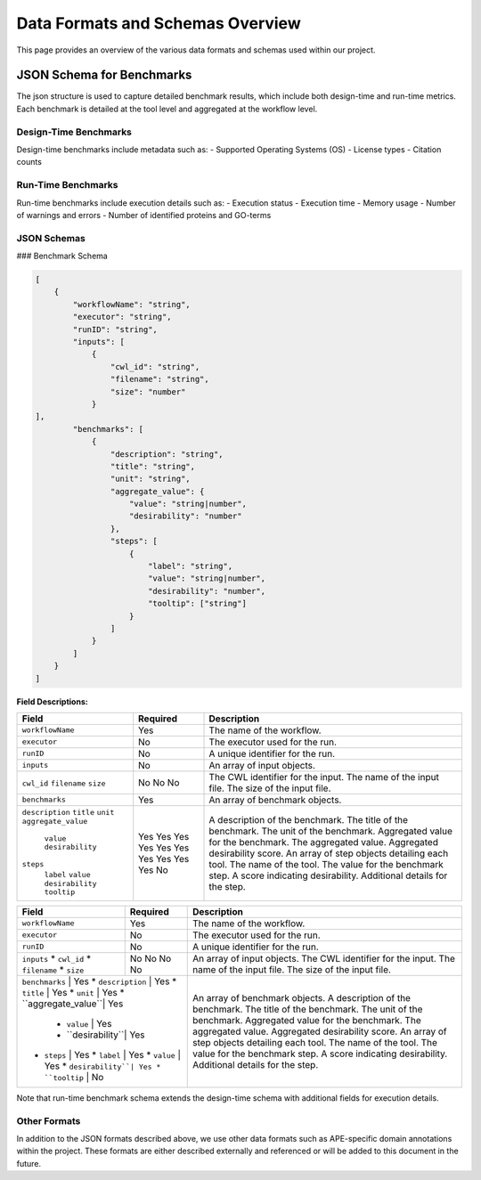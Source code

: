 ###################################
Data Formats and Schemas Overview
###################################

This page provides an overview of the various data formats and schemas used within our project. 

**************************
JSON Schema for Benchmarks
**************************

The json structure is used to capture detailed benchmark results, which include both design-time and run-time metrics. Each benchmark is detailed at the tool level and aggregated at the workflow level. 


Design-Time Benchmarks
-----------------------
Design-time benchmarks include metadata such as:
- Supported Operating Systems (OS)
- License types
- Citation counts

Run-Time Benchmarks
-------------------
Run-time benchmarks include execution details such as:
- Execution status
- Execution time
- Memory usage
- Number of warnings and errors
- Number of identified proteins and GO-terms

JSON Schemas
------------

### Benchmark Schema

.. code-block:: json

    [
        {
            "workflowName": "string",
            "executor": "string",
            "runID": "string",
            "inputs": [
                {   
                    "cwl_id": "string",
                    "filename": "string",
                    "size": "number"
                }
    ],
            "benchmarks": [
                {
                    "description": "string",
                    "title": "string",
                    "unit": "string",
                    "aggregate_value": {
                        "value": "string|number",
                        "desirability": "number"
                    },
                    "steps": [
                        {
                            "label": "string",
                            "value": "string|number",
                            "desirability": "number",
                            "tooltip": ["string"]
                        }
                    ]
                }
            ]
        }
    ]


.. image:: images/run_time_example.png
   :alt: Run-Time Benchmark Visualization

**Field Descriptions:**

+---------------------+----------+-----------------------------------------------------------+
| Field               | Required | Description                                               |
+=====================+==========+===========================================================+
| ``workflowName``    | Yes      | The name of the workflow.                                 |
+---------------------+----------+-----------------------------------------------------------+
| ``executor``        | No       | The executor used for the run.                            |
+---------------------+----------+-----------------------------------------------------------+
| ``runID``           | No       | A unique identifier for the run.                          |
+---------------------+----------+-----------------------------------------------------------+
| ``inputs``          | No       | An array of input objects.                                |
+---------------------+----------+-----------------------------------------------------------+
|  ``cwl_id``         | No       | The CWL identifier for the input.                         |
|  ``filename``       | No       | The name of the input file.                               |
|  ``size``           | No       | The size of the input file.                               |
+---------------------+----------+-----------------------------------------------------------+
| ``benchmarks``      | Yes      | An array of benchmark objects.                            |
+---------------------+----------+-----------------------------------------------------------+
|  ``description``    | Yes      | A description of the benchmark.                           |
|  ``title``          | Yes      | The title of the benchmark.                               |
|  ``unit``           | Yes      | The unit of the benchmark.                                |
|  ``aggregate_value``| Yes      | Aggregated value for the benchmark.                       |
|   ``value``         | Yes      | The aggregated value.                                     |
|   ``desirability``  | Yes      | Aggregated desirability score.                            |
|  ``steps``          | Yes      | An array of step objects detailing each tool.             |
|   ``label``         | Yes      | The name of the tool.                                     |
|   ``value``         | Yes      | The value for the benchmark step.                         |
|   ``desirability``  | Yes      | A score indicating desirability.                          |
|   ``tooltip``       | No       | Additional details for the step.                          |
+---------------------+----------+-----------------------------------------------------------+


+---------------------+----------+-----------------------------------------------------------+
| Field               | Required | Description                                               |
+=====================+==========+===========================================================+
| ``workflowName``    | Yes      | The name of the workflow.                                 |
+---------------------+----------+-----------------------------------------------------------+
| ``executor``        | No       | The executor used for the run.                            |
+---------------------+----------+-----------------------------------------------------------+
| ``runID``           | No       | A unique identifier for the run.                          |
+---------------------+----------+-----------------------------------------------------------+
| ``inputs``          | No       | An array of input objects.                                |
| * ``cwl_id``        | No       | The CWL identifier for the input.                         |
| * ``filename``      | No       | The name of the input file.                               |
| * ``size``          | No       | The size of the input file.                               |
+---------------------+----------+-----------------------------------------------------------+
| ``benchmarks``      | Yes      | An array of benchmark objects.                            |
| * ``description``   | Yes      | A description of the benchmark.                           |
| * ``title``         | Yes      | The title of the benchmark.                               |
| * ``unit``          | Yes      | The unit of the benchmark.                                |
| * ``aggregate_value``| Yes     | Aggregated value for the benchmark.                       |
|   * ``value``       | Yes      | The aggregated value.                                     |
|   * ``desirability``| Yes      | Aggregated desirability score.                            |
| * ``steps``         | Yes      | An array of step objects detailing each tool.             |
|   * ``label``       | Yes      | The name of the tool.                                     |
|   * ``value``       | Yes      | The value for the benchmark step.                         |
|   * ``desirability``| Yes      | A score indicating desirability.                          |
|   * ``tooltip``     | No       | Additional details for the step.                          |
+---------------------+----------+-----------------------------------------------------------+





Note that run-time benchmark schema extends the design-time schema with additional fields for execution details.


Other Formats
-------------
In addition to the JSON formats described above, we use other data formats such as APE-specific domain annotations within the project. These formats are either described externally and referenced or will be added to this document in the future.

